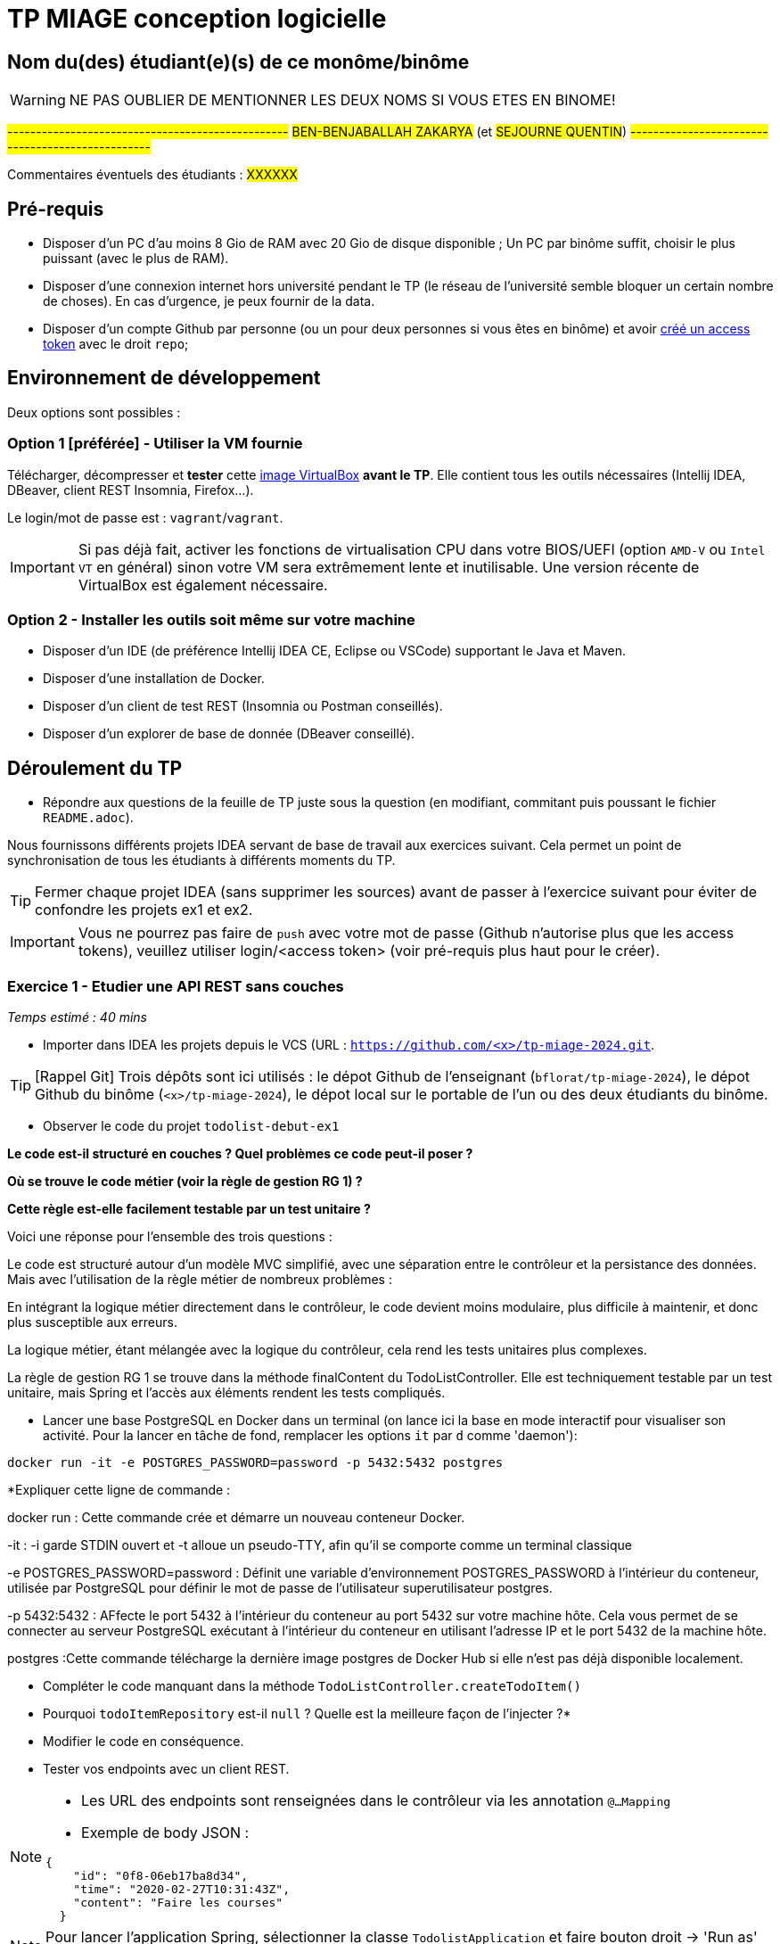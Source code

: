 # TP MIAGE conception logicielle

## Nom du(des) étudiant(e)(s) de ce monôme/binôme 
WARNING: NE PAS OUBLIER DE MENTIONNER LES DEUX NOMS SI VOUS ETES EN BINOME!

#-------------------------------------------------#
#BEN-BENJABALLAH ZAKARYA# (et #SEJOURNE QUENTIN#)
#-------------------------------------------------#

Commentaires éventuels des étudiants : #XXXXXX#

## Pré-requis 

* Disposer d'un PC d'au moins 8 Gio de RAM avec 20 Gio de disque disponible ; Un PC par binôme suffit, choisir le plus puissant (avec le plus de RAM).
* Disposer d'une connexion internet hors université pendant le TP (le réseau de l'université semble bloquer un certain nombre de choses). En cas d'urgence, je peux fournir de la data.
* Disposer d'un compte Github par personne (ou un pour deux personnes si vous êtes en binôme) et avoir https://docs.github.com/en/authentication/keeping-your-account-and-data-secure/creating-a-personal-access-token[créé un access token] avec le droit `repo`;

## Environnement de développement

Deux options sont possibles :

### Option 1 [préférée] - Utiliser la VM fournie

Télécharger, décompresser et *tester* cette https://public.florat.net/cours_miage/vm-tp-miage.ova[image VirtualBox] *avant le TP*. Elle contient tous les outils nécessaires (Intellij IDEA, DBeaver, client REST Insomnia, Firefox...).

Le login/mot de passe est : `vagrant`/`vagrant`.

IMPORTANT: Si pas déjà fait, activer les fonctions de virtualisation CPU dans votre BIOS/UEFI (option `AMD-V` ou `Intel VT` en général) sinon votre VM sera extrêmement lente et inutilisable. Une version récente de VirtualBox est également nécessaire.

### Option 2 - Installer les outils soit même sur votre machine

* Disposer d’un IDE (de préférence Intellij IDEA CE, Eclipse ou VSCode) supportant le Java et Maven.
* Disposer d’une installation de Docker.
* Disposer d’un client de test REST (Insomnia ou Postman conseillés).
* Disposer d’un explorer de base de donnée (DBeaver conseillé).

## Déroulement du TP

* Répondre aux questions de la feuille de TP juste sous la question (en modifiant, commitant puis poussant le fichier `README.adoc`).

Nous fournissons différents projets IDEA servant de base de travail aux exercices suivant. Cela permet un point de synchronisation de tous les étudiants à différents moments du TP.

TIP: Fermer chaque projet IDEA (sans supprimer les sources) avant de passer à l'exercice suivant pour éviter de confondre les projets ex1 et ex2.

IMPORTANT: Vous ne pourrez pas faire de `push` avec votre mot de passe (Github n'autorise plus que les access tokens), veuillez utiliser login/<access token> (voir pré-requis plus haut pour le créer).

### Exercice 1 - Etudier une API REST sans couches
_Temps estimé : 40 mins_

* Importer dans IDEA les projets depuis le VCS (URL : `https://github.com/<x>/tp-miage-2024.git`.

TIP: [Rappel Git] Trois dépôts sont ici utilisés : le dépot Github de l'enseignant (`bflorat/tp-miage-2024`), le dépot Github du binôme (`<x>/tp-miage-2024`), le dépot local sur le portable de l'un ou des deux étudiants du binôme.

* Observer le code du projet `todolist-debut-ex1`

*Le code est-il structuré en couches ? Quel problèmes ce code peut-il poser ?*

*Où se trouve le code métier (voir la règle de gestion RG 1) ?*

*Cette règle est-elle facilement testable par un test unitaire ?*

Voici une réponse pour l'ensemble des trois questions : 

Le code est structuré autour d'un modèle MVC simplifié, avec une séparation entre le contrôleur et la persistance des données. Mais avec l'utilisation de la règle métier de nombreux problèmes :

En intégrant la logique métier directement dans le contrôleur, le code devient moins modulaire, plus difficile à maintenir, et donc plus susceptible aux erreurs.

La logique métier, étant mélangée avec la logique du contrôleur, cela rend les tests unitaires plus complexes.

La règle de gestion RG 1 se trouve dans la méthode finalContent du TodoListController. Elle est techniquement testable par un test unitaire, mais Spring et l'accès aux éléments rendent les tests compliqués.

* Lancer une base PostgreSQL en Docker dans un terminal (on lance ici la base en mode interactif pour visualiser son activité. Pour la lancer en tâche de fond, remplacer les options `it` par `d` comme 'daemon'):
```bash
docker run -it -e POSTGRES_PASSWORD=password -p 5432:5432 postgres
```
*Expliquer cette ligne de commande : 

docker run : Cette commande crée et démarre un nouveau conteneur Docker.

-it : -i garde STDIN ouvert et -t alloue un pseudo-TTY, afin qu'il se comporte comme un terminal classique

-e POSTGRES_PASSWORD=password : Définit une variable d'environnement POSTGRES_PASSWORD à l'intérieur du conteneur, utilisée par PostgreSQL pour définir le mot de passe de l'utilisateur superutilisateur postgres.

-p 5432:5432 : AFfecte le port 5432 à l'intérieur du conteneur au port 5432 sur votre machine hôte. Cela vous permet de se connecter au serveur PostgreSQL exécutant à l'intérieur du conteneur en utilisant l'adresse IP et le port 5432 de la machine hôte.

postgres :Cette commande télécharge la dernière image postgres de Docker Hub si elle n'est pas déjà disponible localement.

* Compléter le code manquant dans la méthode `TodoListController.createTodoItem()`

* Pourquoi `todoItemRepository` est-il `null` ? Quelle est la meilleure façon de l'injecter ?*

* Modifier le code en conséquence.

* Tester vos endpoints avec un client REST.


[NOTE]
====
* Les URL des endpoints sont renseignées dans le contrôleur via les annotation `@...Mapping` 
* Exemple de body JSON : 

```json
{
    "id": "0f8-06eb17ba8d34",
    "time": "2020-02-27T10:31:43Z",
    "content": "Faire les courses"
  }
```
====

NOTE: Pour lancer l'application Spring, sélectionner la classe `TodolistApplication` et faire bouton droit -> 'Run as' -> 'Java Application'.

* Quand le nouveau endpoint fonctionne, commiter, faire un push vers Github et fermer le projet Eclipse (ne pas le supprimer).

* Vérifier avec DBeaver que les données sont bien en base PostgreSQL.

### Exercice 2 - Refactoring en architecture hexagonale
_Temps estimé : 1 h 20_

* Partir du projet `todolist-debut-ex2`

NOTE: Le projet a été réusiné suivant les principes de l'architecture hexagonale : 

image::images/archi_hexagonale.png[]
Source : http://leanpub.com/get-your-hands-dirty-on-clean-architecture[Tom Hombergs]

* Nous avons découpé le coeur en deux couches : 
  - la couche `application` qui contient tous les contrats : ports (interfaces) et les implémentations des ports d'entrée (ou "use case") et qui servent à orchestrer les entités.
  - la couche `domain` qui contient les entités (au sens DDD, pas au sens JPA). En général des classes complexes (méthodes riches, relations entre les entités)

*Rappeler en quelques lignes les grands principes de l'architecture hexagonale.*

L'architecture hexagonale est un modèle de conception logicielle qui sépare clairement la logique métier d'une application des détails techniques, selon les points clés suivants : 

Au cœur de l'architecture, la logique métier est isolée des autres composants. Cela permet de faciliter le test et le développement de l'application indépendamment des plateformes externes.

 Des adaptateurs convertissent les données du format utilisé par les ports vers celui des technologies externes et vice-versa.
 
 Grâce à cette séparation, il est possible de changer les technologies spécifiques sans affecter la logique métier.

 En résumé l'objectif de l'architecture hexagonale est de rendre les applications plus flexibles, évolutives, et faciles à maintenir, en séparant les préoccupations de manière claire et en favorisant l'indépendance par rapport aux technologies externes.

Compléter ce code avec une fonctionnalité de création de `TodoItem`  persisté en base et appelé depuis un endpoint REST `POST /todos` qui :

* prend un `TodoItem` au format JSON dans le body (voir exemple de contenu plus haut);
* renvoie un code `201` en cas de succès. 

La fonctionnalité à implémenter est contractualisée par le port d'entrée `AddTodoItem`.

### Exercice 3 - Ecriture de tests
_Temps estimé : 20 mins_

* Rester sur le même code que l'exercice 2

* Implémenter (en junit) des TU portant sur la règle de gestion qui consiste à afficher `[LATE!]` dans la description d'un item en retard de plus de 24h.

*Quels types de tests devra-t-on écrire pour les adaptateurs ?*

Tests d'intégration : Ces tests vérifient que les adaptateurs interagissent correctement avec les systèmes externes ou les parties de l'application qu'ils sont censés envelopper ou connecter.

Tests de contrat : Ils s'assurent que l'adaptateur respecte les spécifications auxquels il est censé adhérer.

Tests de bout en bout: ils sont inclus pour s'assurer que l'ensemble du système fonctionne comme prévu dans un environnement qui simule la production.

Tests unitaires : Des tests unitaires sont écrits pour tester la logique complexe des appels externes manière isolée. 

Tests de performance : Ces tests sont utiles pour évaluer comment les adaptateurs gèrent la charge et les performances ainsi que de tester la réactivité et la scalabilité de l'application.

Ici nous essayerons d'écrire des tests d'intégrations et des tests unitaires dans notre cas.

*S'il vous reste du temps, écrire quelques-uns de ces types de test.*

[TIP]
=====
- Pour tester l'adapter REST, utiliser l'annotation `@WebMvcTest(controllers = TodoListController.class)`
- Voir cette https://spring.io/guides/gs/testing-web/[documentation]
=====



